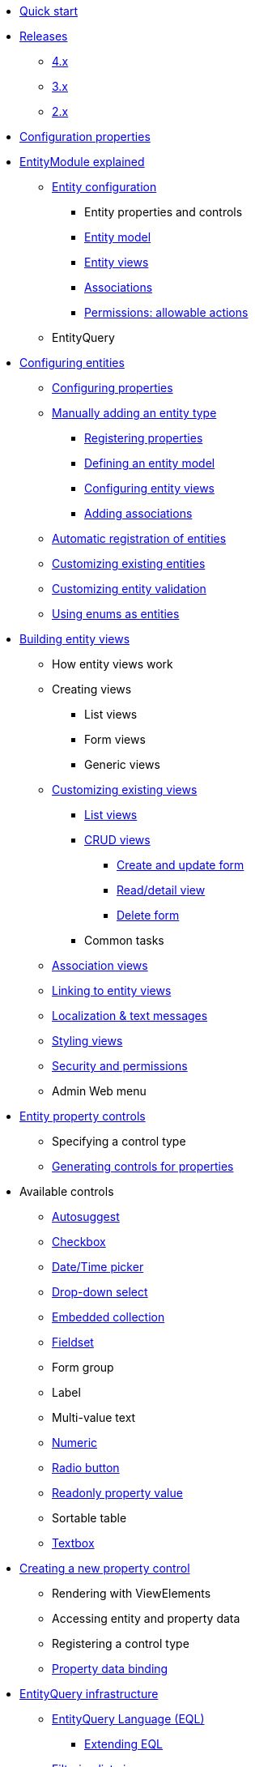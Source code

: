* xref:quick-start.adoc[Quick start]

* xref:releases/index.adoc[Releases]
** xref:releases/4.x.adoc[4.x]
** xref:releases/3.x.adoc[3.x]
** xref:releases/2.x.adoc[2.x]
* xref:configuration-properties.adoc[Configuration properties]

// General introduction
* xref:entity-module-explained/index.adoc[EntityModule explained]
** xref:entity-module-explained/entity-configuration.adoc[Entity configuration]
*** Entity properties and controls
*** xref:entity-module-explained/entity-configuration.adoc#entity-model[Entity model]
*** xref:entity-module-explained/entity-views.adoc[Entity views]
*** xref:entity-module-explained/associations.adoc[Associations]
*** xref:entity-module-explained/permissions.adoc[Permissions: allowable actions]
** EntityQuery

// Configuring entities
* xref:registering-entities/index.adoc[Configuring entities]
** xref:customizing-entities/entity-properties.adoc[Configuring properties]
** xref:registering-entities/manual-registration.adoc[Manually adding an entity type]
*** xref:registering-entities/entity-properties.adoc[Registering properties]
*** xref:customizing-entities/entity-model.adoc[Defining an entity model]
*** xref:customizing-entities/entity-views.adoc[Configuring entity views]
*** xref:customizing-entities/entity-associations.adoc[Adding associations]
** xref:registering-entities/creating-an-entity-registrar.adoc[Automatic registration of entities]
** xref:customizing-entities/index.adoc[Customizing existing entities]
** xref:customizing-entities/entity-validation.adoc[Customizing entity validation]
** xref:registering-entities/enums-as-entities.adoc[Using enums as entities]

// Entity views
* xref:building-views/index.adoc[Building entity views]
** How entity views work
** Creating views
*** List views
*** Form views
*** Generic views
** xref:building-views/customizing-views/customizing-views.adoc[Customizing existing views]
*** xref:building-views/customizing-views/list-view.adoc[List views]
*** xref:building-views/customizing-views/form-view.adoc[CRUD views]
**** xref:building-views/customizing-views/create-update-view.adoc[Create and update form]
**** xref:building-views/customizing-views/detail-view.adoc[Read/detail view]
**** xref:building-views/customizing-views/delete-view.adoc[Delete form]
*** Common tasks
** xref:building-views/association-views.adoc[Association views]
** xref:building-views/linking-to-entity-views.adoc[Linking to entity views]
** xref:building-views/localization.adoc[Localization & text messages]
** xref:building-views/styling.adoc[Styling views]
** xref:building-views/security-and-permissions.adoc[Security and permissions]
** Admin Web menu

// Entity properties and view elements
* xref:property-controls/index.adoc[Entity property controls]
** Specifying a control type
** xref:property-controls/creating-a-property-control/generating-controls-for-properties.adoc[Generating controls for properties]

// Default property types
** Available controls
*** xref:property-controls/autosuggest.adoc[Autosuggest]
*** xref:property-controls/checkbox.adoc[Checkbox]
*** xref:property-controls/datetime.adoc[Date/Time picker]
*** xref:property-controls/select.adoc[Drop-down select]
*** xref:property-controls/embedded-collection.adoc[Embedded collection]
*** xref:property-controls/fieldset.adoc[Fieldset]
*** Form group
*** Label
*** Multi-value text
*** xref:property-controls/numeric.adoc[Numeric]
*** xref:property-controls/radio.adoc[Radio button]
*** xref:property-controls/value.adoc[Readonly property value]
*** Sortable table
*** xref:property-controls/textbox.adoc[Textbox]
// Creating a new property type
** xref:property-controls/creating-a-property-control/index.adoc[Creating a new property control]
*** Rendering with ViewElements
*** Accessing entity and property data
*** Registering a control type
*** xref:property-controls/creating-a-property-control/property-data-binding.adoc[Property data binding]

// Entity query
* xref:entity-query/index.adoc[EntityQuery infrastructure]
** xref:entity-query/eql.adoc[EntityQuery Language (EQL)]
*** xref:entity-query/extending-eql.adoc[Extending EQL]
//*** xref:entity-query/eql-date.adoc[EQL date and time functions]
** xref:entity-query/filtering-list-views.adoc[Filtering list views]

// Integration with libraries & modules
* xref:integration-with-other-modules.adoc[Integrations]
** Admin Web
** xref:integrations/spring-data.adoc[Spring Data]
** Spring Security

* xref:developer-tools.adoc[Developer tools]

// Reference

* xref:glossary.adoc[Glossary]

* xref:services-and-components/index.adoc[Services and components]
** xref:web-resources/index.adoc[Web resources]
*** xref:web-resources/javascript-plugins.adoc[Javascript plugins]
** xref:services-and-components/attributes-overview.adoc[Attributes overview]
** xref:services-and-components/message-codes.adoc[Message codes]
** xref:services-and-components/default-entityviewprocessors.adoc[Default EntityViewProcessors]
